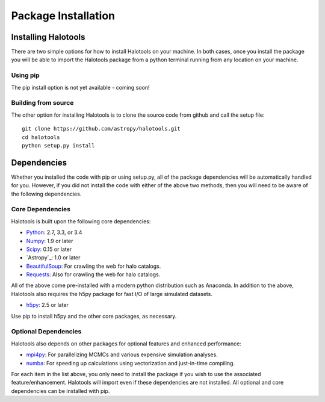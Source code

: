 ************************
Package Installation
************************

.. _step_by_step_install:

Installing Halotools
====================

There are two simple options for how to install Halotools on your machine. In both cases, once you install the package you will be able to import the Halotools package from a python terminal running from any location on your machine.

Using pip
-------------

The pip install option is not yet available - coming soon!

Building from source 
--------------------------

The other option for installing Halotools is to clone the source code from github and call the setup file::

	git clone https://github.com/astropy/halotools.git
	cd halotools
	python setup.py install

Dependencies
============

Whether you installed the code with pip or using setup.py, all of the package dependencies 
will be automatically handled for you. However, if you did not install the code with 
either of the above two methods, then you will need to be aware of the following dependencies.

Core Dependencies
---------------------

Halotools is built upon the following core dependencies:

- `Python <http://www.python.org/>`_: 2.7, 3.3, or 3.4

- `Numpy <http://www.numpy.org/>`_: 1.9 or later

- `Scipy <http://www.scipy.org/>`_: 0.15 or later

- `Astropy`_: 1.0 or later

- `BeautifulSoup <http://www.crummy.com/software/BeautifulSoup/>`_: For crawling the web for halo catalogs. 

- `Requests <http://docs.python-requests.org/en/latest/>`_: Also for crawling the web for halo catalogs. 

All of the above come pre-installed with a modern python distribution such as Anaconda. In addition to the above, Halotools also requires the h5py package for fast I/O of large simulated datasets.

- `h5py <http://h5py.org/>`_: 2.5 or later

Use pip to install h5py and the other core packages, as necessary. 


Optional Dependencies
---------------------

Halotools also depends on other packages for optional features and enhanced performance:

- `mpi4py <http://mpi4py.scipy.org/>`_: For parallelizing MCMCs and various expensive simulation analyses.

- `numba <http://numba.pydata.org/>`_: For speeding up calculations using vectorization and just-in-time compiling. 

For each item in the list above, you only need to install the package if you wish to use the associated feature/enhancement. Halotools will import even if these dependencies are not installed. All optional and core dependencies can be installed with pip. 







